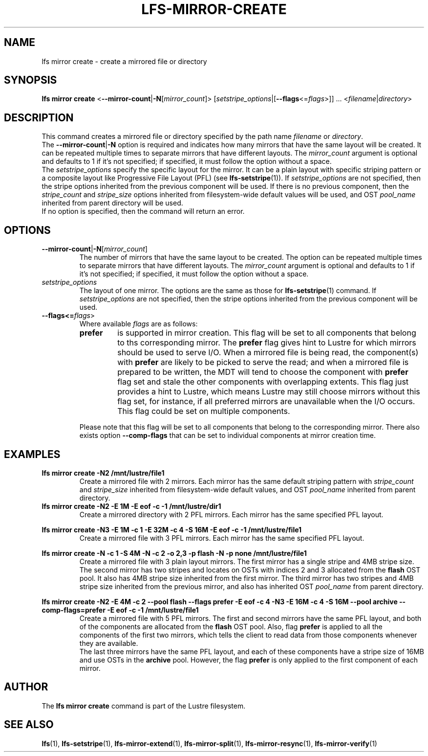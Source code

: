 .TH LFS-MIRROR-CREATE 1 2017-07-25 "Lustre" "Lustre Utilities"
.SH NAME
lfs mirror create \- create a mirrored file or directory
.SH SYNOPSIS
.B lfs mirror create
<\fB\-\-mirror\-count\fR|\fB\-N\fR[\fImirror_count\fR]>
[\fIsetstripe_options\fR|[\fB--flags\fR<=\fIflags\fR>]] ...
.RI < filename | directory >
.SH DESCRIPTION
This command creates a mirrored file or directory specified by the path name
\fIfilename\fR or \fIdirectory\fR.
.br
The \fB\-\-mirror\-count\fR|\fB\-N\fR option is required and indicates how many
mirrors that have the same layout will be created. It can be repeated multiple
times to separate mirrors that have different layouts. The \fImirror_count\fR
argument is optional and defaults to 1 if it's not specified; if specified, it
must follow the option without a space.
.br
The \fIsetstripe_options\fR specify the specific layout for the mirror. It can
be a plain layout with specific striping pattern or a composite layout like
Progressive File Layout (PFL) (see \fBlfs-setstripe\fR(1)).
If \fIsetstripe_options\fR are not specified,
then the stripe options inherited from the previous component will be used. If
there is no previous component, then the \fIstripe_count\fR and
\fIstripe_size\fR options inherited from filesystem-wide default values will be
used, and OST \fIpool_name\fR inherited from parent directory will be used.
.br
If no option is specified, then the command will return an error.
.SH OPTIONS
.TP
.BR \-\-mirror\-count\fR|\fB\-N\fR[\fImirror_count\fR]
The number of mirrors that have the same layout to be created. The option can be
repeated multiple times to separate mirrors that have different layouts. The
\fImirror_count\fR argument is optional and defaults to 1 if it's not specified;
if specified, it must follow the option without a space.
.TP
.I setstripe_options
The layout of one mirror. The options are the same as those for
\fBlfs-setstripe\fR(1) command.
If \fIsetstripe_options\fR are not specified, then
the stripe options inherited from the previous component will be used.
.TP
.B --flags<=\fIflags\fR>
Where available \fIflags\fR are as follows:
.RS
.TP
.BI prefer
is supported in mirror creation. This flag will be set to all components that
belong to ths corresponding mirror. The \fBprefer\fR flag gives hint to Lustre
for which mirrors should be used to serve I/O. When a mirrored file is being
read, the component(s) with \fBprefer\fR are likely to be picked to serve the
read; and when a mirrored file is prepared to be written, the MDT will
tend to choose the component with \fBprefer\fR flag set and stale the other
components with overlapping extents. This flag just provides a hint to Lustre,
which means Lustre may still choose mirrors without this flag set, for instance,
if all preferred mirrors are unavailable when the I/O occurs. This flag could be
set on multiple components.
.LP
Please note that this flag will be set to all components that belong to the
corresponding mirror. There also exists option \fB--comp-flags\fR that can be
set to individual components at mirror creation time.
.RE
.SH EXAMPLES
.TP
.B lfs mirror create -N2 /mnt/lustre/file1
Create a mirrored file with 2 mirrors. Each mirror has the same default striping
pattern with \fIstripe_count\fR and \fIstripe_size\fR inherited from
filesystem-wide default values, and OST \fIpool_name\fR inherited from
parent directory.
.TP
.B lfs mirror create -N2 -E 1M -E eof -c -1 /mnt/lustre/dir1
Create a mirrored directory with 2 PFL mirrors. Each mirror has the same
specified PFL layout.
.LP
.B lfs mirror create -N3 -E 1M -c 1 -E 32M -c 4 -S 16M -E eof -c -1
.B /mnt/lustre/file1
.in
Create a mirrored file with 3 PFL mirrors. Each mirror has the same specified
PFL layout.
.LP
.B lfs mirror create -N -c 1 -S 4M -N -c 2 -o 2,3 -p flash
.B -N -p none /mnt/lustre/file1
.in
Create a mirrored file with 3 plain layout mirrors. The first mirror has a
single stripe and 4MB stripe size. The second mirror has two stripes and locates
on OSTs with indices 2 and 3 allocated from the \fBflash\fR OST pool.
It also has 4MB stripe size inherited from the first mirror.
The third mirror has two stripes and 4MB stripe size inherited from the previous
mirror, and also has inherited OST \fIpool_name\fR from parent directory.
.LP
.B lfs mirror create -N2 -E 4M -c 2 --pool flash --flags prefer -E eof -c 4
.B -N3 -E 16M -c 4 -S 16M --pool archive --comp-flags=prefer -E eof -c -1
.B /mnt/lustre/file1
.in
Create a mirrored file with 5 PFL mirrors. The first and second mirrors have the
same PFL layout, and both of the components are allocated from the \fBflash\fR
OST pool. Also, flag \fBprefer\fR is applied to all the components of the first
two mirrors, which tells the client to read data from those components whenever
they are available.
.br
The last three mirrors have the same PFL layout, and each of these
components have a stripe size of 16MB and use OSTs in the \fBarchive\fR pool.
However, the flag \fBprefer\fR is only applied to the first component of each
mirror.
.SH AUTHOR
The \fBlfs mirror create\fR command is part of the Lustre filesystem.
.SH SEE ALSO
.BR lfs (1),
.BR lfs-setstripe (1),
.BR lfs-mirror-extend (1),
.BR lfs-mirror-split (1),
.BR lfs-mirror-resync (1),
.BR lfs-mirror-verify (1)
